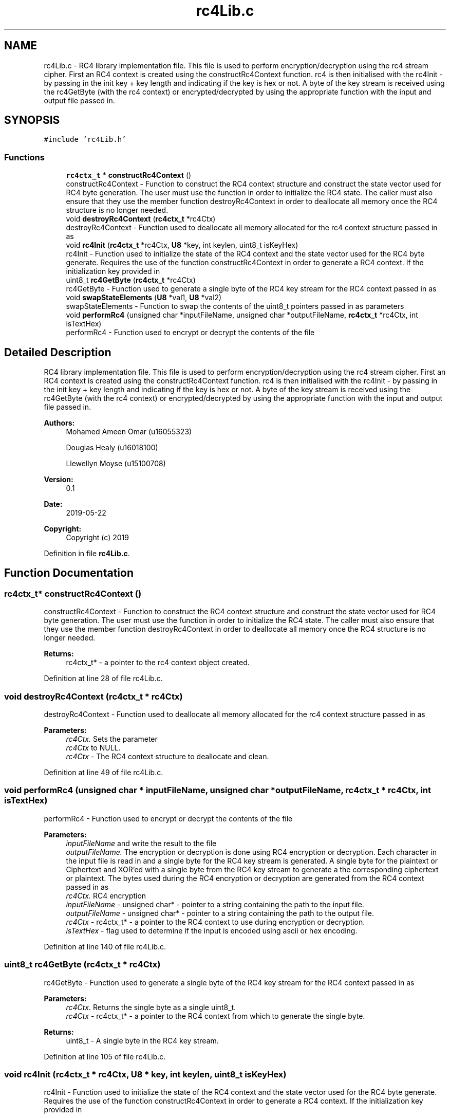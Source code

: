 .TH "rc4Lib.c" 3 "Thu May 23 2019" "Version 0.1" "EHN 410 - Group 7" \" -*- nroff -*-
.ad l
.nh
.SH NAME
rc4Lib.c \- RC4 library implementation file\&. This file is used to perform encryption/decryption using the rc4 stream cipher\&. First an RC4 context is created using the constructRc4Context function\&. rc4 is then initialised with the rc4Init - by passing in the init key + key length and indicating if the key is hex or not\&. A byte of the key stream is received using the rc4GetByte (with the rc4 context) or encrypted/decrypted by using the appropriate function with the input and output file passed in\&.  

.SH SYNOPSIS
.br
.PP
\fC#include 'rc4Lib\&.h'\fP
.br

.SS "Functions"

.in +1c
.ti -1c
.RI "\fBrc4ctx_t\fP * \fBconstructRc4Context\fP ()"
.br
.RI "constructRc4Context - Function to construct the RC4 context structure and construct the state vector used for RC4 byte generation\&. The user must use the function in order to initialize the RC4 state\&. The caller must also ensure that they use the member function destroyRc4Context in order to deallocate all memory once the RC4 structure is no longer needed\&. "
.ti -1c
.RI "void \fBdestroyRc4Context\fP (\fBrc4ctx_t\fP *rc4Ctx)"
.br
.RI "destroyRc4Context - Function used to deallocate all memory allocated for the rc4 context structure passed in as "
.ti -1c
.RI "void \fBrc4Init\fP (\fBrc4ctx_t\fP *rc4Ctx, \fBU8\fP *key, int keylen, uint8_t isKeyHex)"
.br
.RI "rc4Init - Function used to initialize the state of the RC4 context and the state vector used for the RC4 byte generate\&. Requires the use of the function constructRc4Context in order to generate a RC4 context\&. If the initialization key provided in "
.ti -1c
.RI "uint8_t \fBrc4GetByte\fP (\fBrc4ctx_t\fP *rc4Ctx)"
.br
.RI "rc4GetByte - Function used to generate a single byte of the RC4 key stream for the RC4 context passed in as "
.ti -1c
.RI "void \fBswapStateElements\fP (\fBU8\fP *val1, \fBU8\fP *val2)"
.br
.RI "swapStateElements - Function to swap the contents of the uint8_t pointers passed in as parameters "
.ti -1c
.RI "void \fBperformRc4\fP (unsigned char *inputFileName, unsigned char *outputFileName, \fBrc4ctx_t\fP *rc4Ctx, int isTextHex)"
.br
.RI "performRc4 - Function used to encrypt or decrypt the contents of the file "
.in -1c
.SH "Detailed Description"
.PP 
RC4 library implementation file\&. This file is used to perform encryption/decryption using the rc4 stream cipher\&. First an RC4 context is created using the constructRc4Context function\&. rc4 is then initialised with the rc4Init - by passing in the init key + key length and indicating if the key is hex or not\&. A byte of the key stream is received using the rc4GetByte (with the rc4 context) or encrypted/decrypted by using the appropriate function with the input and output file passed in\&. 


.PP
\fBAuthors:\fP
.RS 4
Mohamed Ameen Omar (u16055323) 
.PP
Douglas Healy (u16018100) 
.PP
Llewellyn Moyse (u15100708) 
.RE
.PP
\fBVersion:\fP
.RS 4
0\&.1 
.RE
.PP
\fBDate:\fP
.RS 4
2019-05-22
.RE
.PP
\fBCopyright:\fP
.RS 4
Copyright (c) 2019 
.RE
.PP

.PP
Definition in file \fBrc4Lib\&.c\fP\&.
.SH "Function Documentation"
.PP 
.SS "\fBrc4ctx_t\fP* constructRc4Context ()"

.PP
constructRc4Context - Function to construct the RC4 context structure and construct the state vector used for RC4 byte generation\&. The user must use the function in order to initialize the RC4 state\&. The caller must also ensure that they use the member function destroyRc4Context in order to deallocate all memory once the RC4 structure is no longer needed\&. 
.PP
\fBReturns:\fP
.RS 4
rc4ctx_t* - a pointer to the rc4 context object created\&. 
.RE
.PP

.PP
Definition at line 28 of file rc4Lib\&.c\&.
.SS "void destroyRc4Context (\fBrc4ctx_t\fP * rc4Ctx)"

.PP
destroyRc4Context - Function used to deallocate all memory allocated for the rc4 context structure passed in as 
.PP
\fBParameters:\fP
.RS 4
\fIrc4Ctx\&.\fP Sets the parameter 
.br
\fIrc4Ctx\fP to NULL\&.
.br
\fIrc4Ctx\fP - The RC4 context structure to deallocate and clean\&. 
.RE
.PP

.PP
Definition at line 49 of file rc4Lib\&.c\&.
.SS "void performRc4 (unsigned char * inputFileName, unsigned char * outputFileName, \fBrc4ctx_t\fP * rc4Ctx, int isTextHex)"

.PP
performRc4 - Function used to encrypt or decrypt the contents of the file 
.PP
\fBParameters:\fP
.RS 4
\fIinputFileName\fP and write the result to the file 
.br
\fIoutputFileName\&.\fP The encryption or decryption is done using RC4 encryption or decryption\&. Each character in the input file is read in and a single byte for the RC4 key stream is generated\&. A single byte for the plaintext or Ciphertext and XOR'ed with a single byte from the RC4 key stream to generate a the corresponding ciphertext or plaintext\&. The bytes used during the RC4 encryption or decryption are generated from the RC4 context passed in as 
.br
\fIrc4Ctx\&.\fP RC4 encryption
.br
\fIinputFileName\fP - unsigned char* - pointer to a string containing the path to the input file\&. 
.br
\fIoutputFileName\fP - unsigned char* - pointer to a string containing the path to the output file\&. 
.br
\fIrc4Ctx\fP - rc4ctx_t* - a pointer to the RC4 context to use during encryption or decryption\&. 
.br
\fIisTextHex\fP - flag used to determine if the input is encoded using ascii or hex encoding\&. 
.RE
.PP

.PP
Definition at line 140 of file rc4Lib\&.c\&.
.SS "uint8_t rc4GetByte (\fBrc4ctx_t\fP * rc4Ctx)"

.PP
rc4GetByte - Function used to generate a single byte of the RC4 key stream for the RC4 context passed in as 
.PP
\fBParameters:\fP
.RS 4
\fIrc4Ctx\&.\fP Returns the single byte as a single uint8_t\&.
.br
\fIrc4Ctx\fP - rc4ctx_t* - a pointer to the RC4 context from which to generate the single byte\&. 
.RE
.PP
\fBReturns:\fP
.RS 4
uint8_t - A single byte in the RC4 key stream\&. 
.RE
.PP

.PP
Definition at line 105 of file rc4Lib\&.c\&.
.SS "void rc4Init (\fBrc4ctx_t\fP * rc4Ctx, \fBU8\fP * key, int keylen, uint8_t isKeyHex)"

.PP
rc4Init - Function used to initialize the state of the RC4 context and the state vector used for the RC4 byte generate\&. Requires the use of the function constructRc4Context in order to generate a RC4 context\&. If the initialization key provided in 
.PP
\fBParameters:\fP
.RS 4
\fIkey\fP is a hex string, it is converted to ascii string before initialization\&.
.br
\fIrc4Ctx\fP - rc4ctx_t* - a pointer to the RC4 context structure to initialize\&. 
.br
\fIkey\fP - uint8_t* - a pointer to the initialization key to be used\&. 
.br
\fIkeylen\fP - int - the length of the key provided 
.br
\fIkey\&.\fP 
.br
\fIisKeyHex\fP - uint8_t - a flag to determine if the key passed in as 
.br
\fIkey\fP is a hex string or ascii string\&. 
.RE
.PP

.PP
Definition at line 68 of file rc4Lib\&.c\&.
.SS "void swapStateElements (\fBU8\fP * val1, \fBU8\fP * val2)"

.PP
swapStateElements - Function to swap the contents of the uint8_t pointers passed in as parameters 
.PP
\fBParameters:\fP
.RS 4
\fIval1\fP and 
.br
\fIval2\&.\fP 
.br
\fIval1\fP - uint8_t* - pointer to a uint8_t variable whose contents to switch with 
.br
\fIval2\&.\fP 
.br
\fIval2\fP - uint8_t* - pointer to a uint8_t variable whose contents to switch with 
.br
\fIval1\&.\fP 
.RE
.PP

.PP
Definition at line 120 of file rc4Lib\&.c\&.
.SH "Author"
.PP 
Generated automatically by Doxygen for EHN 410 - Group 7 from the source code\&.
